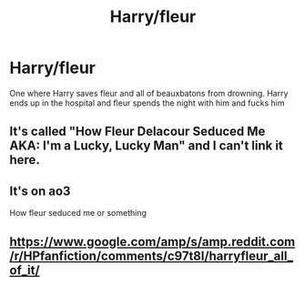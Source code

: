#+TITLE: Harry/fleur

* Harry/fleur
:PROPERTIES:
:Author: Paulsmith78
:Score: 3
:DateUnix: 1562668061.0
:DateShort: 2019-Jul-09
:END:
One where Harry saves fleur and all of beauxbatons from drowning. Harry ends up in the hospital and fleur spends the night with him and fucks him


** It's called "How Fleur Delacour Seduced Me AKA: I'm a Lucky, Lucky Man" and I can't link it here.
:PROPERTIES:
:Author: rek-lama
:Score: 4
:DateUnix: 1562671311.0
:DateShort: 2019-Jul-09
:END:


** It's on ao3

How fleur seduced me or something
:PROPERTIES:
:Author: raapster
:Score: 2
:DateUnix: 1562683374.0
:DateShort: 2019-Jul-09
:END:


** [[https://www.google.com/amp/s/amp.reddit.com/r/HPfanfiction/comments/c97t8l/harryfleur_all_of_it/]]
:PROPERTIES:
:Author: baasum_
:Score: 1
:DateUnix: 1562694803.0
:DateShort: 2019-Jul-09
:END:
